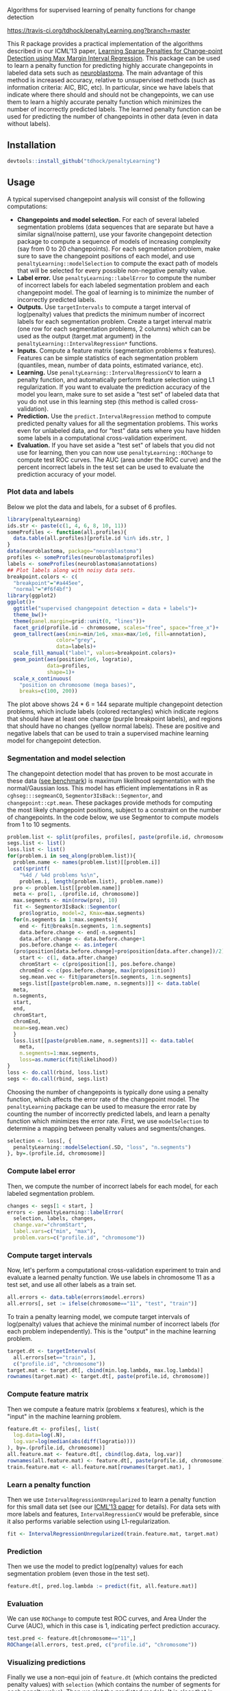 Algorithms for supervised learning of penalty functions for change detection

[[https://travis-ci.org/tdhock/penaltyLearning][https://travis-ci.org/tdhock/penaltyLearning.png?branch=master]]

This R package provides a practical implementation of the algorithms
described in our ICML'13 paper, [[http://jmlr.org/proceedings/papers/v28/hocking13.html][Learning Sparse Penalties for
Change-point Detection using Max Margin Interval Regression]]. This
package can be used to learn a penalty function for predicting highly
accurate changepoints in labeled data sets such as [[https://cran.r-project.org/package=neuroblastoma][neuroblastoma]]. The
main advantage of this method is increased accuracy, relative to
unsupervised methods (such as information criteria: AIC, BIC, etc). In
particular, since we have labels that indicate where there should and
should not be changepoints, we can use them to learn a highly accurate
penalty function which minimizes the number of incorrectly predicted
labels. The learned penalty function can be used for predicting the
number of changepoints in other data (even in data without labels).

** Installation

#+BEGIN_SRC R
devtools::install_github("tdhock/penaltyLearning")
#+END_SRC

** Usage

A typical supervised changepoint analysis will consist of the
following computations:
- *Changepoints and model selection.* For each of
  several labeled segmentation problems (data sequences that are
  separate but have a similar signal/noise pattern), use your favorite
  changepoint detection package to compute a sequence of models of
  increasing complexity (say from 0 to 20 changepoints). For each
  segmentation problem, make sure to save the changepoint positions of
  each model, and use =penaltyLearning::modelSelection= to compute the
  exact path of models that will be selected for every possible
  non-negative penalty value.
- *Label error.* Use =penaltyLearning::labelError= to compute
  the number of incorrect labels for each labeled segmentation problem
  and each changepoint model. The goal of learning is to minimize the
  number of incorrectly predicted labels.
- *Outputs.* Use =targetIntervals= to compute a target interval of
  log(penalty) values that predicts the minimum number of incorrect
  labels for each segmentation problem. Create a target interval
  matrix (one row for each segmentation problems, 2 columns) which can
  be used as the output (target.mat argument) in the
  =penaltyLearning::IntervalRegression*= functions.
- *Inputs.* Compute a feature matrix (segmentation problems x
  features). Features can be simple statistics of each segmentation
  problem (quantiles, mean, number of data points, estimated variance,
  etc).
- *Learning.* Use =penaltyLearning::IntervalRegressionCV= to learn a
  penalty function, and automatically perform feature selection using
  L1 regularization. If you want to evaluate the prediction accuracy
  of the model you learn, make sure to set aside a "test set" of
  labeled data that you do not use in this learning step (this method is
  called cross-validation).
- *Prediction.* Use the =predict.IntervalRegression= method to compute
  predicted penalty values for all the segmentation problems. This
  works even for unlabeled data, and for "test" data sets where you
  have hidden some labels in a computational cross-validation
  experiment.
- *Evaluation.* If you have set aside a "test set" of labels that you
  did not use for learning, then you can now use
  =penaltyLearning::ROChange= to compute test ROC curves. The AUC
  (area under the ROC curve) and the percent incorrect labels in the
  test set can be used to evaluate the prediction accuracy of your
  model.

*** Plot data and labels

Below we plot the data and labels, for a subset of 6 profiles.

#+BEGIN_SRC R
  library(penaltyLearning)
  ids.str <- paste(c(1, 4, 6, 8, 10, 11))
  someProfiles <- function(all.profiles){
    data.table(all.profiles)[profile.id %in% ids.str, ]
  }
  data(neuroblastoma, package="neuroblastoma")
  profiles <- someProfiles(neuroblastoma$profiles)
  labels <- someProfiles(neuroblastoma$annotations)
  ## Plot labels along with noisy data sets.
  breakpoint.colors <- c(
    "breakpoint"="#a445ee",
    "normal"="#f6f4bf")
  library(ggplot2)
  ggplot()+
    ggtitle("supervised changepoint detection = data + labels")+
    theme_bw()+
    theme(panel.margin=grid::unit(0, "lines"))+
    facet_grid(profile.id ~ chromosome, scales="free", space="free_x")+
    geom_tallrect(aes(xmin=min/1e6, xmax=max/1e6, fill=annotation),
                  color="grey",
                  data=labels)+
    scale_fill_manual("label", values=breakpoint.colors)+
    geom_point(aes(position/1e6, logratio),
               data=profiles,
               shape=1)+
    scale_x_continuous(
      "position on chromosome (mega bases)",
      breaks=c(100, 200))
#+END_SRC

The plot above shows 24 * 6 = 144 separate multiple changepoint
detection problems, which include labels (colored rectangles) which
indicate regions that should have at least one change (purple
breakpoint labels), and regions that should have no changes (yellow
normal labels). These are positive and negative labels that can be
used to train a supervised machine learning model for changepoint
detection.

*** Segmentation and model selection

The changepoint detection model that has proven to be most accurate
in these data ([[http://members.cbio.mines-paristech.fr/~thocking/neuroblastoma/accuracy.html][see benchmark]]) is maximum likelihood segmentation with
the normal/Gaussian loss. This model has efficient implementations in
R as =cghseg:::segmeanCO=, =Segmentor3IsBack::Segmentor=, and
=changepoint::cpt.mean=. These packages provide methods for computing
the most likely changepoint positions, subject to a constraint on the
number of changepoints. In the code below, we use Segmentor to
compute models from 1 to 10 segments.

#+BEGIN_SRC R
  problem.list <- split(profiles, profiles[, paste(profile.id, chromosome)])
  segs.list <- list()
  loss.list <- list()
  for(problem.i in seq_along(problem.list)){
    problem.name <- names(problem.list)[[problem.i]]
    cat(sprintf(
      "%4d / %4d problems %s\n",
      problem.i, length(problem.list), problem.name))
    pro <- problem.list[[problem.name]]
    meta <- pro[1, .(profile.id, chromosome)]
    max.segments <- min(nrow(pro), 10)
    fit <- Segmentor3IsBack::Segmentor(
      pro$logratio, model=2, Kmax=max.segments)
    for(n.segments in 1:max.segments){
      end <- fit@breaks[n.segments, 1:n.segments]
      data.before.change <- end[-n.segments]
      data.after.change <- data.before.change+1
      pos.before.change <- as.integer(
	(pro$position[data.before.change]+pro$position[data.after.change])/2)
      start <- c(1, data.after.change)
      chromStart <- c(pro$position[1], pos.before.change)
      chromEnd <- c(pos.before.change, max(pro$position))
      seg.mean.vec <- fit@parameters[n.segments, 1:n.segments]
      segs.list[[paste(problem.name, n.segments)]] <- data.table(
	meta,
	n.segments,
	start,
	end,
	chromStart,
	chromEnd,
	mean=seg.mean.vec)
    }
    loss.list[[paste(problem.name, n.segments)]] <- data.table(
      meta,
      n.segments=1:max.segments,
      loss=as.numeric(fit@likelihood))
  }
  loss <- do.call(rbind, loss.list)
  segs <- do.call(rbind, segs.list)
#+END_SRC

Choosing the number of changepoints is typically done using a penalty
function, which affects the error rate of the changepoint model. The
=penaltyLearning= package can be used to measure the error rate by
counting the number of incorrectly predicted labels, and learn a
penalty function which minimizes the error rate. First, we use
=modelSelection= to determine a mapping between penalty values and
segments/changes.

#+BEGIN_SRC R
  selection <- loss[, {
    penaltyLearning::modelSelection(.SD, "loss", "n.segments")
  }, by=.(profile.id, chromosome)]
#+END_SRC

*** Compute label error

Then, we compute the number of incorrect labels for each model, for
each labeled segmentation problem.

#+BEGIN_SRC R
  changes <- segs[1 < start, ]
  errors <- penaltyLearning::labelError(
    selection, labels, changes,
    change.var="chromStart",
    label.vars=c("min", "max"),
    problem.vars=c("profile.id", "chromosome"))
#+END_SRC

*** Compute target intervals

Now, let's perform a computational cross-validation experiment to
train and evaluate a learned penalty function. We use labels in
chromosome 11 as a test set, and use all other labels as a train set.

#+BEGIN_SRC R
  all.errors <- data.table(errors$model.errors)
  all.errors[, set := ifelse(chromosome=="11", "test", "train")]
#+END_SRC

To train a penalty learning model, we compute target intervals of
log(penalty) values that achieve the minimal number of incorrect
labels (for each problem independently). This is the "output" in the
machine learning problem.

#+BEGIN_SRC R
  target.dt <- targetIntervals(
    all.errors[set=="train", ],
    c("profile.id", "chromosome"))
  target.mat <- target.dt[, cbind(min.log.lambda, max.log.lambda)]
  rownames(target.mat) <- target.dt[, paste(profile.id, chromosome)]
#+END_SRC

*** Compute feature matrix

Then we compute a feature matrix (problems x features), which is the
"input" in the machine learning problem.

#+BEGIN_SRC R
  feature.dt <- profiles[, list(
    log.data=log(.N),
    log.var=log(median(abs(diff(logratio))))
  ), by=.(profile.id, chromosome)]
  all.feature.mat <- feature.dt[, cbind(log.data, log.var)]
  rownames(all.feature.mat) <- feature.dt[, paste(profile.id, chromosome)]
  train.feature.mat <- all.feature.mat[rownames(target.mat), ]
#+END_SRC

*** Learn a penalty function

Then we use =IntervalRegressionUnregularized= to learn a penalty
function for this small data set (see our [[http://jmlr.org/proceedings/papers/v28/hocking13.html][ICML'13 paper]] for
details). For data sets with more labels and features,
=IntervalRegressionCV= would be preferable, since it also performs
variable selection using L1-regularization.

#+BEGIN_SRC R
  fit <- IntervalRegressionUnregularized(train.feature.mat, target.mat)
#+END_SRC

*** Prediction

Then we use the model to predict log(penalty) values for each
segmentation problem (even those in the test set).

#+BEGIN_SRC R
  feature.dt[, pred.log.lambda := predict(fit, all.feature.mat)]
#+END_SRC

*** Evaluation

We can use =ROChange= to compute test ROC curves, and Area Under the
Curve (AUC), which in this case is 1, indicating perfect prediction
accuracy.

#+BEGIN_SRC R
  test.pred <- feature.dt[chromosome=="11",]
  ROChange(all.errors, test.pred, c("profile.id", "chromosome"))
#+END_SRC

*** Visualizing predictions

Finally we use a non-equi join of =feature.dt= (which contains the
predicted penalty values) with =selection= (which contains the number
of segments for each penalty value). Then we plot the predicted
models. It is clear that in these data, all of the predicted models
are consistent with the labels. You can also see that the model makes
reasonable predictions for the unlabeled chromosomes.

#+BEGIN_SRC R
  pred.models <- feature.dt[selection, nomatch=0L, on=list(
    profile.id, chromosome,
    pred.log.lambda < max.log.lambda,
    pred.log.lambda > min.log.lambda)]
  pred.segs <- segs[pred.models, on=list(profile.id, chromosome, n.segments)]
  pred.changes <- pred.segs[1 < start, ]
  pred.labels <- errors$label.errors[pred.models, nomatch=0L, on=list(
    profile.id, chromosome, n.segments)]
  ggplot()+
    ggtitle("data + labels + predicted segment means and changes")+
    theme_bw()+
    theme(panel.margin=grid::unit(0, "lines"))+
    facet_grid(profile.id ~ chromosome, scales="free", space="free_x")+
    geom_tallrect(aes(
      xmin=min/1e6, xmax=max/1e6, fill=annotation, linetype=status),
      size=1.5,
      data=pred.labels)+
    scale_linetype_manual("error type",
                          values=c(correct=0,
                            "false negative"=3,
                            "false positive"=1))+
    scale_fill_manual("label", values=breakpoint.colors)+
    geom_point(aes(position/1e6, logratio),
               data=profiles,
               shape=1)+
    scale_x_continuous(
      "position on chromosome (mega bases)",
      breaks=c(100, 200))+
    geom_segment(aes(chromStart/1e6, mean, xend=chromEnd/1e6, yend=mean),
		 data=pred.segs,
		 color="green")+
    geom_vline(aes(xintercept=chromStart/1e6),
               data=pred.changes,
               color="green",
               linetype="dashed")
#+END_SRC

** For more info
See https://github.com/tdhock/change-tutorial
